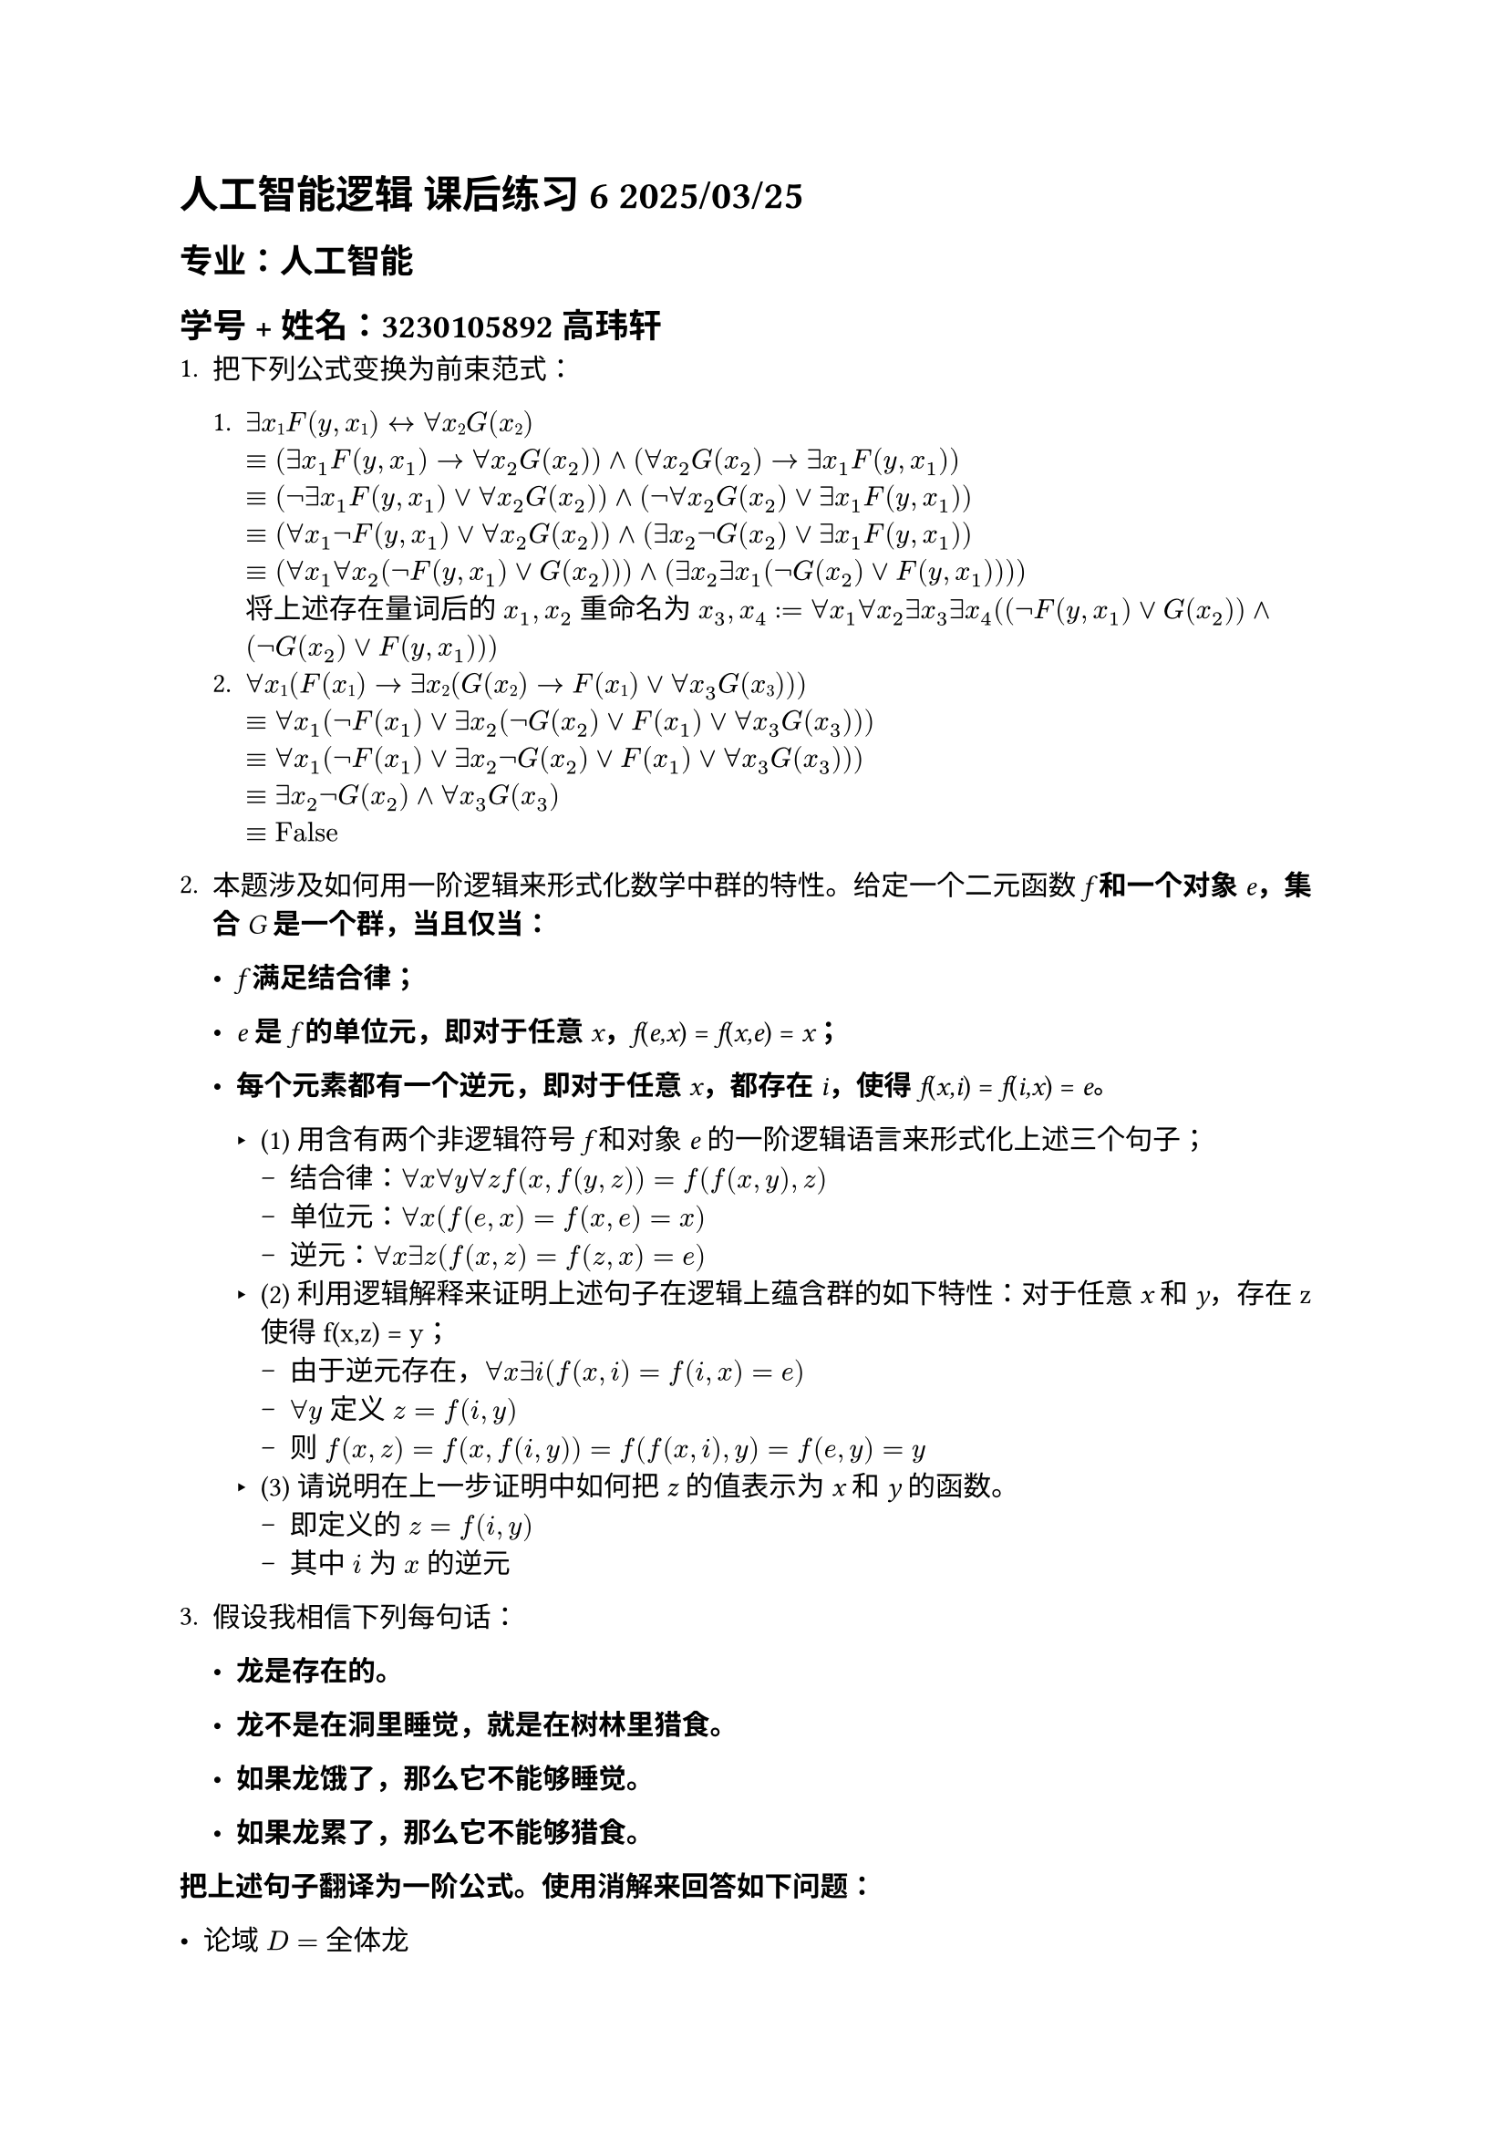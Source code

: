 #set text(font:"LXGW WenKai")

= 人工智能逻辑 课后练习 6 2025/03/25

== 专业：人工智能

== 学号 + 姓名：3230105892 高玮轩

1. 把下列公式变换为前束范式：

  1. $∃x#sub[1];F(y,x#sub[1];) ↔∀x#sub[2];G(x#sub[2];)$\
      $&equiv (exists x_1 F(y, x_1) -> forall x_2 G(x_2)) and (forall x_2 G(x_2) -> exists x_1 F(y, x_1))$\
      $&equiv (not exists x_1 F(y, x_1) or forall x_2 G(x_2)) and (not forall x_2 G(x_2) or exists x_1 F(y, x_1))$\
      $&equiv (forall x_1 not F(y, x_1) or forall x_2 G(x_2)) and (exists x_2 not G(x_2) or exists x_1 F(y, x_1))$\
      $&equiv (forall x_1 forall x_2 (not F(y, x_1) or G(x_2))) and (exists x_2 exists x_1 (not G(x_2) or F(y, x_1))))$\
      将上述存在量词后的 $x_1, x_2$ 重命名为 $x_3, x_4$ :$&= forall x_1 forall x_2 exists x_3 exists x_4 ((not F(y, x_1) or G(x_2)) and (not G(x_2) or F(y, x_1)))$
  2. $∀#emph[x];#sub[1];(#emph[F];(#emph[x];#sub[1];) → ∃#emph[x];#sub[2];(#emph[G];(#emph[x];#sub[2];) → #emph[F];(#emph[x];#sub[1];)∨∀ x_3 #emph[G];(#emph[x];#sub[3];)))$\
      $&equiv forall x_1 (not F(x_1) or exists x_2 (not G(x_2) or F(x_1) or forall x_3 G(x_3)))$\
      $&equiv forall x_1 (not F(x_1) or exists x_2 not G(x_2) or F(x_1) or forall x_3 G(x_3)))$\
      $&equiv exists x_2 not G(x_2) and forall x_3 G(x_3)$\
      $&equiv text("False")$

2. 本题涉及如何用一阶逻辑来形式化数学中群的特性。给定一个二元函数 #emph[f] #strong[和一个对象] #emph[e];#strong[，集合] #emph[G] #strong[是一个群，当且仅当：]

  - #emph[f] #strong[满足结合律；]

  - #emph[e] #strong[是] #emph[f] #strong[的单位元，即对于任意]
    #emph[x];#strong[，];#emph[f];(#emph[e,x];) = #emph[f];(#emph[x,e];) =
    #emph[x];#strong[；]

  - #strong[每个元素都有一个逆元，即对于任意] #emph[x];#strong[，都存在]
    #emph[i];#strong[，使得] #emph[f];(#emph[x,i];) = #emph[f];(#emph[i,x];)
    \= #emph[e];#strong[。]

    - (1) 用含有两个非逻辑符号 #emph[f] 和对象 #emph[e] 的一阶逻辑语言来形式化上述三个句子；
      - 结合律：$forall x forall y forall z f(x, f(y, z)) = f(f(x, y), z)$
      - 单位元：$forall x (f(e, x) = f(x, e) = x)$
      - 逆元：$forall x exists z (f(x, z) = f(z, x) = e)$
    - (2) 利用逻辑解释来证明上述句子在逻辑上蕴含群的如下特性：对于任意 #emph[x] 和 #emph[y];，存在 z 使得 f(x,z) = y；
      - 由于逆元存在，$forall x exists i (f(x, i) = f(i, x) = e)$
      - $forall y$ 定义 $z = f(i, y)$
      - 则 $f(x,z) = f(x, f(i,y)) = f(f(x,i), y) = f(e,y) = y$
    - (3) 请说明在上一步证明中如何把 #emph[z] 的值表示为 #emph[x] 和 #emph[y] 的函数。
      - 即定义的 $z = f(i, y)$
      - 其中 $i$ 为 $x$ 的逆元

3. 假设我相信下列每句话：

  - #strong[龙是存在的。]

  - #strong[龙不是在洞里睡觉，就是在树林里猎食。]

  - #strong[如果龙饿了，那么它不能够睡觉。]

  - #strong[如果龙累了，那么它不能够猎食。]

#strong[把上述句子翻译为一阶公式。使用消解来回答如下问题：]

  - 论域 $D = $ 全体龙
  - 龙是存在的：$exists d$
  - $forall x (text("SleepInCave")(x) or text("Hunt")(x))$
  - $forall x (text("Hungry")(x) -> not text("SleepInCave")(x)) equiv forall x (not text("Hungry"(x) or not text("SleepInCave")(x))$
  - $forall x (text("Tired")(x) -> not text("Hunt")(x)) equiv forall x (not text("Tired"(x) or not text("Hunt")(x)))$

  在下面两题中，先实例化 $exists d$，再使用消解。
  - (1) 当龙饿的时候，它做什么？
    - 加入 $not text("Hunt")(d)$，（由于不涉及累不累，不考虑最后一句）则有子句集合 ${not text("Hunt")(d), [text("SleepInCave")(d), text("Hunt")(d)], [not text("Hungry")(d), not text("SleepInCave")(d)], text("Hungry")(d)}$\
    - 发现消解后得到空子句，说明 $text("Hunt")(d)$，即龙饿的时候，它会猎食

  - (2) 当龙累的时候，它做什么？
    - 加入 $not text("SleepInCave")(d)$，（由于不涉及饿不饿，不考虑第三句）则有子句集合 ${not text("SleepInCave")(d), [text("SleepInCave")(d), text("Hunt")(d)], [not text("Tired")(d), not text("Hunt")(d)], text("Tired")(d)}$\
    - 发现消解后得到空子句，说明 $text("SleepInCave")(d)$，即龙累的时候，它会睡觉